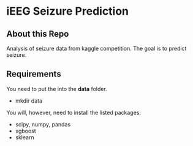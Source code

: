 * iEEG Seizure Prediction
** About this Repo
 Analysis of seizure data from kaggle competition. The goal is to predict seizure. 
** Requirements
 You need to put the into the *data* folder. 
 - mkdir data
You will, however, need to install the listed packages:
- scipy, numpy, pandas
- xgboost
- sklearn

